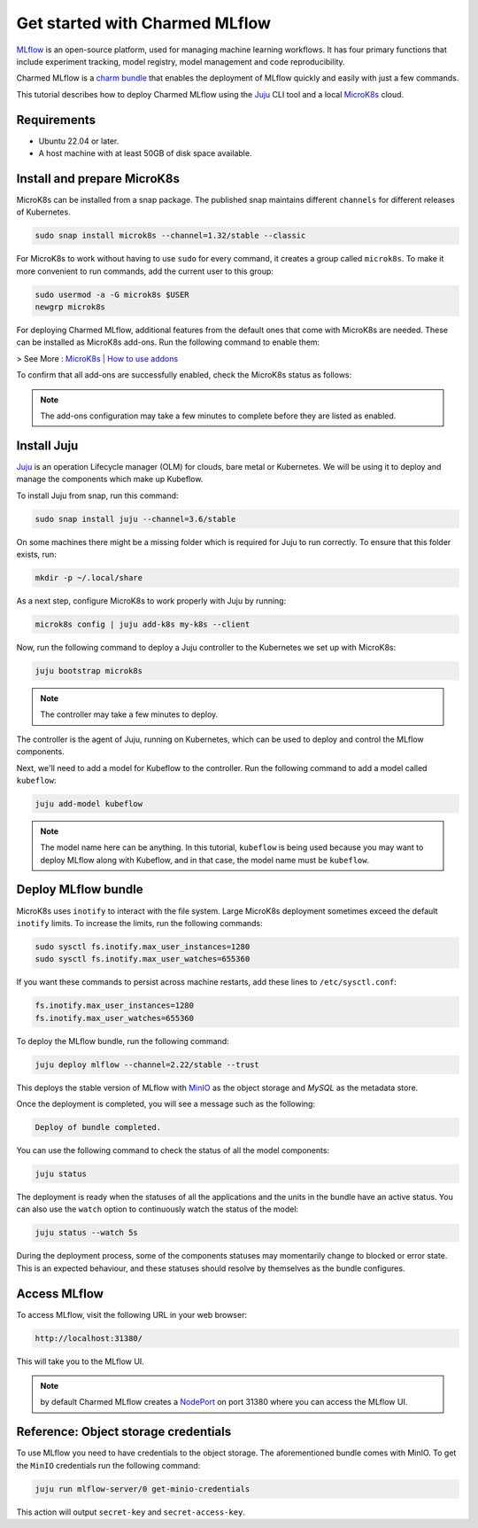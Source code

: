 .. _tutorial_get_started:

Get started with Charmed MLflow
==================================

`MLflow <https://mlflow.org/>`_ is an open-source platform, used for managing machine learning workflows. It has four primary functions that include experiment tracking, model registry, model management and code reproducibility.

Charmed MLflow is a `charm bundle <https://canonical-juju.readthedocs-hosted.com/en/latest/user/reference/bundle/>`_ that enables the deployment of MLflow quickly and easily with just a few commands.

This tutorial describes how to deploy Charmed MLflow using the `Juju <https://juju.is/>`_ CLI tool and a local `MicroK8s <https://microk8s.io/>`_ cloud.

Requirements
-------------

* Ubuntu 22.04 or later.
* A host machine with at least 50GB of disk space available.

Install and prepare MicroK8s
----------------------------
MicroK8s can be installed from a snap package. The published snap maintains different ``channels`` for different releases of Kubernetes.

.. code-block:: bash

   sudo snap install microk8s --channel=1.32/stable --classic

For MicroK8s to work without having to use ``sudo`` for every command, it creates a group called ``microk8s``. To make it more convenient to run commands, add the current user to this group:

.. code-block:: bash

   sudo usermod -a -G microk8s $USER
   newgrp microk8s

For deploying Charmed MLflow, additional features from the default ones that come with MicroK8s are needed. These can be installed as MicroK8s add-ons. Run the following command to enable them:

.. code-block:: bash
    sudo microk8s enable dns hostpath-storage metallb:10.64.140.43-10.64.140.49 rbac

> See More : `MicroK8s | How to use addons <https://microk8s.io/docs/addons>`_

To confirm that all add-ons are successfully enabled, check the MicroK8s status as follows:

.. code-block:: bash
    microk8s status

.. note:: The add-ons configuration may take a few minutes to complete before they are listed as enabled.


Install Juju
------------
`Juju <https://juju.is/>`_ is an operation Lifecycle manager (OLM) for clouds, bare metal or Kubernetes. We will be using it to deploy and manage the components which make up Kubeflow.

To install Juju from snap, run this command:

.. code-block:: bash

   sudo snap install juju --channel=3.6/stable

On some machines there might be a missing folder which is required for Juju to run correctly. To ensure that this folder exists, run:

.. code-block:: bash
   
   mkdir -p ~/.local/share

As a next step, configure MicroK8s to work properly with Juju by running:

.. code-block:: bash

   microk8s config | juju add-k8s my-k8s --client

Now, run the following command to deploy a Juju controller to the Kubernetes we set up with MicroK8s:

.. code-block:: bash

   juju bootstrap microk8s

.. note:: The controller may take a few minutes to deploy.

The controller is the agent of Juju, running on Kubernetes, which can be used to deploy and control the MLflow components.

Next, we'll need to add a model for Kubeflow to the controller. Run the following command to add a model called ``kubeflow``:

.. code-block:: bash

   juju add-model kubeflow

.. note:: The model name here can be anything. In this tutorial, ``kubeflow`` is being used because you may want to deploy MLflow along with Kubeflow, and in that case, the model name must be ``kubeflow``.


Deploy MLflow bundle
--------------------
MicroK8s uses ``inotify`` to interact with the file system. Large MicroK8s deployment sometimes exceed the default ``inotify`` limits. To increase the limits, run the following commands:

.. code-block:: bash

   sudo sysctl fs.inotify.max_user_instances=1280
   sudo sysctl fs.inotify.max_user_watches=655360

If you want these commands to persist across machine restarts, add these lines to ``/etc/sysctl.conf``:

.. code-block:: bash
                
    fs.inotify.max_user_instances=1280
    fs.inotify.max_user_watches=655360
   

To deploy the MLflow bundle, run the following command:

.. code-block:: bash

   juju deploy mlflow --channel=2.22/stable --trust

This deploys the stable version of MLflow with `MinIO <https://min.io/>`_ as the object storage and `MySQL` as the metadata store.

Once the deployment is completed, you will see a message such as the following:

.. code-block:: bash
   
   Deploy of bundle completed.

You can use the following command to check the status of all the model components:

.. code-block:: bash

   juju status

The deployment is ready when the statuses of all the applications and the units in the bundle have an active status. You can also use the ``watch`` option to continuously watch the status of the model:

.. code-block:: bash

   juju status --watch 5s

During the deployment process, some of the components statuses may momentarily change to blocked or error state. This is an expected behaviour, and these statuses should resolve by themselves as the bundle configures.

Access MLflow
-------------
To access MLflow, visit the following URL in your web browser:

.. code-block:: bash

   http://localhost:31380/

This will take you to the MLflow UI.

.. note:: by default Charmed MLflow creates a `NodePort <https://kubernetes.io/docs/concepts/services-networking/service/#type-nodeport>`_ on port 31380 where you can access the MLflow UI.


Reference: Object storage credentials
-------------------------------------
To use MLflow you need to have credentials to the object storage. The aforementioned bundle comes with MinIO. To get the ``MinIO`` credentials run the following command:

.. code-block:: bash

   juju run mlflow-server/0 get-minio-credentials

This action will output ``secret-key`` and ``secret-access-key``.
